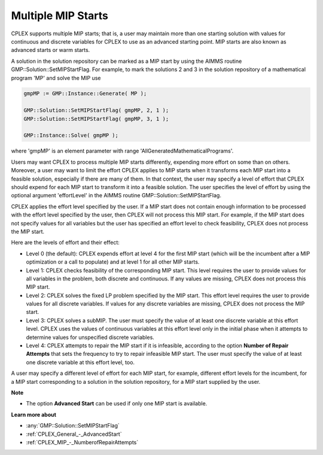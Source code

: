 .. _CPLEX_Multiple_MIP_Starts:

Multiple MIP Starts
===================

CPLEX supports multiple MIP starts; that is, a user may maintain more than one starting solution with values for continuous and discrete variables for CPLEX to use as an advanced starting point. MIP starts are also known as advanced starts or warm starts.

A solution in the solution repository can be marked as a MIP start by using the AIMMS routine GMP::Solution::SetMIPStartFlag. For example, to mark the solutions 2 and 3 in the solution repository of a mathematical program 'MP' and solve the MIP use

.. code-block:: text

   gmpMP := GMP::Instance::Generate( MP );

   GMP::Solution::SetMIPStartFlag( gmpMP, 2, 1 );
   GMP::Solution::SetMIPStartFlag( gmpMP, 3, 1 );

   GMP::Instance::Solve( gmpMP );

where 'gmpMP' is an element parameter with range 'AllGeneratedMathematicalPrograms'.

Users may want CPLEX to process multiple MIP starts differently, expending more effort on some than on others. Moreover, a user may want to limit the effort CPLEX applies to MIP starts when it transforms each MIP start into a feasible solution, especially if there are many of them. In that context, the user may specify a level of effort that CPLEX should expend for each MIP start to transform it into a feasible solution. The user specifies the level of effort by using the optional argument 'effortLevel' in the AIMMS routine GMP::Solution::SetMIPStartFlag.



CPLEX applies the effort level specified by the user. If a MIP start does not contain enough information to be processed with the effort level specified by the user, then CPLEX will not process this MIP start. For example, if the MIP start does not specify values for all variables but the user has specified an effort level to check feasibility, CPLEX does not process the MIP start. 



Here are the levels of effort and their effect:




*   Level 0 (the default): CPLEX expends effort at level 4 for the first MIP start (which will be the incumbent after a MIP optimization or a call to populate) and at level 1 for all other MIP starts. 




*   Level 1: CPLEX checks feasibility of the corresponding MIP start. This level requires the user to provide values for all variables in the problem, both discrete and continuous. If any values are missing, CPLEX does not process this MIP start. 




*   Level 2: CPLEX solves the fixed LP problem specified by the MIP start. This effort level requires the user to provide values for all discrete variables. If values for any discrete variables are missing, CPLEX does not process the MIP start. 




*   Level 3: CPLEX solves a subMIP. The user must specify the value of at least one discrete variable at this effort level. CPLEX uses the values of continuous variables at this effort level only in the initial phase when it attempts to determine values for unspecified discrete variables. 




*   Level 4: CPLEX attempts to repair the MIP start if it is infeasible, according to the option **Number of Repair Attempts**  that sets the frequency to try to repair infeasible MIP start. The user must specify the value of at least one discrete variable at this effort level, too.



A user may specify a different level of effort for each MIP start, for example, different effort levels for the incumbent, for a MIP start corresponding to a solution in the solution repository, for a MIP start supplied by the user.



**Note** 

*	The option **Advanced Start**  can be used if only one MIP start is available.




**Learn more about** 

*	:any:`GMP::Solution::SetMIPStartFlag`
*	:ref:`CPLEX_General_-_AdvancedStart` 
*	:ref:`CPLEX_MIP_-_NumberofRepairAttempts`  



